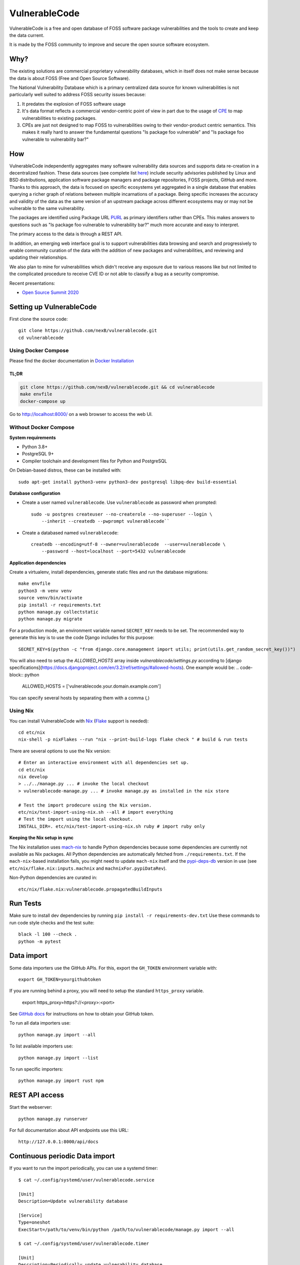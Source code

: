 VulnerableCode
==============

|Build Status| |License| |Python 3.8| |stability-wip| |Gitter chat|


.. |Build Status| image:: https://github.com/nexB/vulnerablecode/actions/workflows/main.yml/badge.svg?branch=main
   :target: https://github.com/nexB/vulnerablecode/actions?query=workflow%3ACI
.. |License| image:: https://img.shields.io/badge/License-Apache%202.0-blue.svg
   :target: https://opensource.org/licenses/Apache-2.0
.. |Python 3.8| image:: https://img.shields.io/badge/python-3.8-blue.svg
   :target: https://www.python.org/downloads/release/python-380/
.. |stability-wip| image:: https://img.shields.io/badge/stability-work_in_progress-lightgrey.svg
.. |Gitter chat| image:: https://badges.gitter.im/gitterHQ/gitter.png
   :target: https://gitter.im/aboutcode-org/vulnerablecode


VulnerableCode is a free and open database of FOSS software package
vulnerabilities and the tools to create and keep the data current.

It is made by the FOSS community to improve and secure the open source software
ecosystem.

.. image:: README.gif

Why?
----

The existing solutions are commercial proprietary vulnerability databases, which
in itself does not make sense because the data is about FOSS (Free and Open
Source Software).

The National Vulnerability Database which is a primary centralized data source
for known vulnerabilities is not particularly well suited to address FOSS
security issues because:

1. It predates the explosion of FOSS software usage
2. It's data format reflects a commercial vendor-centric point of view in part
   due to the usage of `CPE <https://nvd.nist.gov/products/cpe>`__ to map
   vulnerabilities to existing packages.
3. CPEs are just not designed to map FOSS to vulnerabilities owing to their
   vendor-product centric semantics. This makes it really hard to answer the
   fundamental questions "Is package foo vulnerable" and "Is package foo
   vulnerable to vulnerability bar?"

How
---

VulnerableCode independently aggregates many software vulnerability data sources
and supports data re-creation in a decentralized fashion. These data sources
(see complete list `here <./SOURCES.rst>`_) include security advisories
published by Linux and BSD distributions, application software package managers
and package repositories, FOSS projects, GitHub and more. Thanks to this
approach, the data is focused on specific ecosystems yet aggregated in a single
database that enables querying a richer graph of relations between multiple
incarnations of a package. Being specific increases the accuracy and validity
of the data as the same version of an upstream package across different
ecosystems may or may not be vulnerable to the same vulnerability.

The packages are identified using Package URL `PURL 
<https://github.com/package-url/purl-spec>`__ as primary identifiers rather than
CPEs. This makes answers to questions such as "Is package foo vulnerable
to vulnerability bar?"  much more accurate and easy to interpret.


The primary access to the data is through a REST API.

In addition, an emerging web interface goal is to support vulnerabilities data
browsing and search and progressively to enable community curation of the data
with the addition of new packages and vulnerabilities, and reviewing and
updating their relationships. 

We also plan to mine for vulnerabilities which didn't receive any
exposure due to various reasons like but not limited to the complicated
procedure to receive CVE ID or not able to classify a bug as a security
compromise.

Recent presentations:

- `Open Source Summit 2020 <docs/Why-Is-There-No-Free-Software-Vulnerability-Database-v1.0.pdf>`__



Setting up VulnerableCode
-------------------------

First clone the source code::

    git clone https://github.com/nexB/vulnerablecode.git
    cd vulnerablecode


Using Docker Compose
~~~~~~~~~~~~~~~~~~~~~~

Please find the docker documentation in `Docker Installation <https://vulnerablecode.readthedocs.io/en/latest/getting-started/docker_installation.html>`__

TL;DR
""""""

.. code-block:: bash

    git clone https://github.com/nexB/vulnerablecode.git && cd vulnerablecode
    make envfile
    docker-compose up

Go to http://localhost:8000/ on a web browser to access the web UI.


Without Docker Compose
~~~~~~~~~~~~~~~~~~~~~~

**System requirements**

-  Python 3.8+
-  PostgreSQL 9+
-  Compiler toolchain and development files for Python and PostgreSQL

On Debian-based distros, these can be installed with::

    sudo apt-get install python3-venv python3-dev postgresql libpq-dev build-essential


**Database configuration** 

- Create a user named ``vulnerablecode``. Use ``vulnerablecode`` as password
  when prompted::

    sudo -u postgres createuser --no-createrole --no-superuser --login \
        --inherit --createdb --pwprompt vulnerablecode``

- Create a databased named ``vulnerablecode``::

    createdb --encoding=utf-8 --owner=vulnerablecode  --user=vulnerablecode \
        --password --host=localhost --port=5432 vulnerablecode


**Application dependencies**

Create a virtualenv, install dependencies, generate static files and run the database migrations::
    
    make envfile
    python3 -m venv venv
    source venv/bin/activate
    pip install -r requirements.txt
    python manage.py collectstatic
    python manage.py migrate


For a production mode, an environment variable named ``SECRET_KEY`` needs to be
set. The recommended way to generate this key is to use the code Django includes
for this purpose::

    SECRET_KEY=$(python -c "from django.core.management import utils; print(utils.get_random_secret_key())")

You will also need to setup the `ALLOWED_HOSTS` array inside `vulnerablecode/settings.py` according to
[django specifications](https://docs.djangoproject.com/en/3.2/ref/settings/#allowed-hosts). One example would be:
.. code-block:: python

    ALLOWED_HOSTS = ['vulnerablecode.your.domain.example.com']

You can specify several hosts by separating them with a comma (`,`)

Using Nix
~~~~~~~~~

You can install VulnerableCode with `Nix <https://nixos.org/download.html>`__ 
(`Flake <https://nixos.wiki/wiki/Flakes>`__ support is needed)::

    cd etc/nix
    nix-shell -p nixFlakes --run "nix --print-build-logs flake check " # build & run tests 

There are several options to use the Nix version::

    # Enter an interactive environment with all dependencies set up.
    cd etc/nix
    nix develop
    > ../../manage.py ... # invoke the local checkout
    > vulnerablecode-manage.py ... # invoke manage.py as installed in the nix store

    # Test the import prodecure using the Nix version.
    etc/nix/test-import-using-nix.sh --all # import everything
    # Test the import using the local checkout.
    INSTALL_DIR=. etc/nix/test-import-using-nix.sh ruby # import ruby only


**Keeping the Nix setup in sync**

The Nix installation uses `mach-nix <https://github.com/DavHau/mach-nix>`__ to
handle Python dependencies because some dependencies are currently not available
as Nix packages. All Python dependencies are automatically fetched from
``./requirements.txt``. If the ``mach-nix``-based installation fails, you might
need to update ``mach-nix`` itself and the `pypi-deps-db
<https://github.com/DavHau/pypi-deps-db>`_ version in use (see
``etc/nix/flake.nix:inputs.machnix`` and ``machnixFor.pypiDataRev``).

Non-Python dependencies are curated in::

    etc/nix/flake.nix:vulnerablecode.propagatedBuildInputs



Run Tests
---------
Make sure to install dev dependencies by running ``pip install -r requirements-dev.txt``
Use these commands to run code style checks and the test suite::

    black -l 100 --check .
    python -m pytest


.. _Data import:

Data import
-----------

Some data importers use the GitHub APIs. For this, export the ``GH_TOKEN``
environment variable with::

    export GH_TOKEN=yourgithubtoken

If you are running behind a proxy, you will need to setup the standard ``https_proxy`` variable.

    export https_proxy=https?://<proxy>:<port>

See `GitHub docs  
<https://docs.github.com/en/free-pro-team@latest/github/authenticating-to-github/creating-a-personal-access-token>`_ 
for instructions on how to obtain your GitHub token.

To run all data importers use::

    python manage.py import --all

To list available importers use::

    python manage.py import --list

To run specific importers::

    python manage.py import rust npm 


REST API access
---------------

Start the webserver::

    python manage.py runserver


For full documentation about API endpoints use this URL::

    http://127.0.0.1:8000/api/docs



Continuous periodic Data import
-------------------------------


If you want to run the import periodically, you can use a systemd timer::

    $ cat ~/.config/systemd/user/vulnerablecode.service

    [Unit]
    Description=Update vulnerability database

    [Service]
    Type=oneshot
    ExecStart=/path/to/venv/bin/python /path/to/vulnerablecode/manage.py import --all

    $ cat ~/.config/systemd/user/vulnerablecode.timer

    [Unit]
    Description=Periodically update vulnerability database

    [Timer]
    OnCalendar=daily

    [Install]
    WantedBy=multi-user.target


Start this "timer" with::

    systemctl --user daemon-reload
    systemctl --user start vulnerablecode.timer

